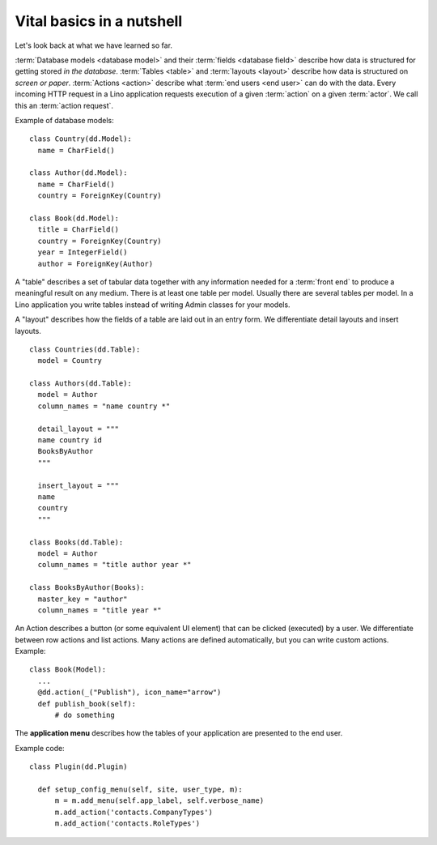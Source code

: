 ===========================
Vital basics in a nutshell
===========================

Let's look back at what we have learned so far.

:term:`Database models <database model>` and their :term:`fields <database
field>`  describe how data is structured for getting stored *in the database*.
:term:`Tables <table>` and :term:`layouts <layout>` describe how data
is structured on *screen or paper*. :term:`Actions <action>` describe what
:term:`end users <end user>` can do with the data. Every incoming HTTP request
in a Lino application requests execution of a given :term:`action` on a given
:term:`actor`.  We call this an :term:`action request`.


.. glossary::

  database model

    The Django word for what relational database management systems call a
    "table". Each row of a :term:`database table` is represented in Django as an
    instance of a database model. It is a Python class that defines a collection
    of :term:`database fields <database field>`. See :ref:`dev.models`.

  database field

    An attribute of a database model.

    The Python representation of a :term:`database column`. For each Python data
    type (integer, string, date, boolean, ...) Django defines a corresponding
    Python class (IntegerField, CharField, TextField, DateField, ForeignKey,
    TextField, BooleanField, etc.)

  actor

    A globally known class object that provides *actions*.

    An alternative name for "actor" might have been "resource" or "view", but
    these words are already being used very often, so in Lino we called them
    *actors*.

  action

    Something a user can request to do.  Actions are visible to the :term:`end
    users <end user>` as menu items, toolbar buttons or clickable chunks of text
    at arbitrary places. Actions can also get called programmatically.

  layout

    A textual description of how to visually arrange the fields and other data
    elements in an entry form or a table.

  model instance

    Django word for what we use to call a :term:`database object`.

  database object

    The Python object representing a row in a database table.
    Also known as :term:`model instance` in Django.

  action request

    A volatile object representing the fact that a user "clicked on a button",
    i.e. requested to run a given action on a given actor (and potentially a
    given set of selected database rows).

    Action requests are instances of the :class:`BaseRequest
    <lino.core.requests.BaseRequest>` class or one of its subclasses
    (:class:`ActorRequest <lino.core.requests.ActorRequest>`
    :class:`ActionRequest <lino.core.requests.ActionRequest>`
    :class:`TableRequest <lino.core.tablerequest.TableRequest>`.

  window action

    An :term:`action` that does nothing but opening a new window. See
    :ref:`window_actions`.



Example of database models::

  class Country(dd.Model):
    name = CharField()

  class Author(dd.Model):
    name = CharField()
    country = ForeignKey(Country)

  class Book(dd.Model):
    title = CharField()
    country = ForeignKey(Country)
    year = IntegerField()
    author = ForeignKey(Author)

A "table" describes a set of tabular data together with any information needed
for a :term:`front end` to produce a meaningful result on any medium. There is
at least one table per model. Usually there are several tables per model.  In a
Lino application you write tables instead of writing Admin classes for your
models.

A "layout" describes how the fields of a table are laid out in an entry form. We
differentiate detail layouts and insert layouts.

::

  class Countries(dd.Table):
    model = Country

  class Authors(dd.Table):
    model = Author
    column_names = "name country *"

    detail_layout = """
    name country id
    BooksByAuthor
    """

    insert_layout = """
    name
    country
    """

  class Books(dd.Table):
    model = Author
    column_names = "title author year *"

  class BooksByAuthor(Books):
    master_key = "author"
    column_names = "title year *"

An Action describes a button (or some equivalent UI element) that can be clicked
(executed) by a user.  We differentiate between row actions and list actions.
Many actions are defined automatically, but you can write custom actions.  Example::

  class Book(Model):
    ...
    @dd.action(_("Publish"), icon_name="arrow")
    def publish_book(self):
        # do something

The **application menu** describes how the tables of your application are
presented to the end user.

Example code::

  class Plugin(dd.Plugin)

    def setup_config_menu(self, site, user_type, m):
        m = m.add_menu(self.app_label, self.verbose_name)
        m.add_action('contacts.CompanyTypes')
        m.add_action('contacts.RoleTypes')
